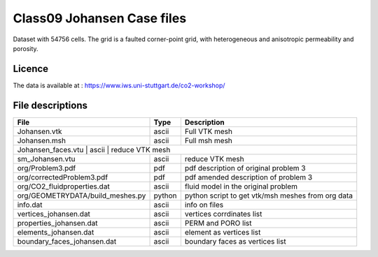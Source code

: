 Class09 Johansen Case files
====================

Dataset with 54756 cells. The grid is a faulted corner-point grid, with heterogeneous and anisotropic permeability and porosity.

Licence
-------

The data is available at : 
https://www.iws.uni-stuttgart.de/co2-workshop/

File descriptions
-----------------

+-----------------------------------+--------+--------------------------------------------------------------------------------+
|File                               |Type    | Description                                                                    |
+===================================+========+================================================================================+
| Johansen.vtk                      | ascii  | Full VTK mesh                                                                  |
+-----------------------------------+--------+--------------------------------------------------------------------------------+
| Johansen.msh                      | ascii  | Full msh mesh                                                                  |
+-----------------------------------+--------+--------------------------------------------------------------------------------+
| Johansen_faces.vtu                   | ascii  | reduce VTK mesh                                                             |
+-----------------------------------+--------+--------------------------------------------------------------------------------+
| sm_Johansen.vtu                   | ascii  | reduce VTK mesh                                                                |
+-----------------------------------+--------+--------------------------------------------------------------------------------+
| org/Problem3.pdf                  | pdf    | pdf description of original problem 3                                          |
+-----------------------------------+--------+--------------------------------------------------------------------------------+
| org/correctedProblem3.pdf         | pdf    | pdf amended description of problem 3                                           |
+-----------------------------------+--------+--------------------------------------------------------------------------------+
| org/CO2_fluidproperties.dat       | ascii  | fluid model in the original problem                                            |
+-----------------------------------+--------+--------------------------------------------------------------------------------+
| org/GEOMETRYDATA/build_meshes.py  | python | python script to get vtk/msh meshes from org data                              |
+-----------------------------------+--------+--------------------------------------------------------------------------------+
| info.dat                          | ascii  | info on files                                                                  |
+-----------------------------------+--------+--------------------------------------------------------------------------------+
| vertices_johansen.dat             | ascii  | vertices corrdinates list                                                      |
+-----------------------------------+--------+--------------------------------------------------------------------------------+
| properties_johansen.dat           | ascii  | PERM and PORO list                                                             |
+-----------------------------------+--------+--------------------------------------------------------------------------------+
| elements_johansen.dat             | ascii  | element as vertices list                                                       |
+-----------------------------------+--------+--------------------------------------------------------------------------------+
| boundary_faces_johansen.dat       | ascii  | boundary faces as vertices list                                                |
+-----------------------------------+--------+--------------------------------------------------------------------------------+

